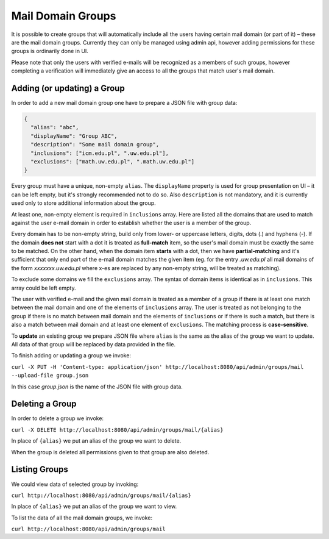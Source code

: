 Mail Domain Groups
==================

It is possible to create groups that will automatically include all the users having certain mail domain (or part of it) – these are the mail domain groups. Currently they can only be managed using admin api, however adding permissions for these groups is ordinarily done in UI.

Please note that only the users with verified e-mails will be recognized as a members of such groups, however completing a verification will immediately give an access to all the groups that match user's mail domain.

Adding (or updating) a Group
----------------------------

In order to add a new mail domain group one have to prepare a JSON file with group data:

.. code-block:: json

    {
      "alias": "abc",
      "displayName": "Group ABC",
      "description": "Some mail domain group",
      "inclusions": ["icm.edu.pl", ".uw.edu.pl"],
      "exclusions": ["math.uw.edu.pl", ".math.uw.edu.pl"]
    }

Every group must have a unique, non-empty ``alias``. The ``displayName`` property is used for group presentation on UI – it can be left empty, but it's strongly recommended not to do so. Also ``description`` is not mandatory, and it is currently used only to store additional information about the group.

At least one, non-empty element is required in ``inclusions`` array. Here are listed all the domains that are used to match against the user e-mail domain in order to establish whether the user is a member of the group.

Every domain has to be non-empty string, build only from lower- or uppercase letters, digits, dots (.) and hyphens (-). If the domain **does not** start with a dot it is treated as **full-match** item, so the user's mail domain must be exactly the same to be matched. On the other hand, when the domain item **starts** with a dot, then we have **partial-matching** and it's sufficient that only end part of the e-mail domain matches the given item (eg. for the entry *.uw.edu.pl* all mail domains of the form *xxxxxxx.uw.edu.pl* where x-es are replaced by any non-empty string, will be treated as matching).

To exclude some domains we fill the ``exclusions`` array. The syntax of domain items is identical as in ``inclusions``. This array could be left empty.

The user with verified e-mail and the given mail domain is treated as a member of a group if there is at least one match between the mail domain and one of the elements of ``inclusions`` array. The user is treated as not belonging to the group if there is no match between mail domain and the elements of ``inclusions`` or if there is such a match, but there is also a match between mail domain and at least one element of ``exclusions``. The matching process is **case-sensitive**.

To **update** an existing group we prepare JSON file where ``alias`` is the same as the alias of the group we want to update. All data of that group will be replaced by data provided in the file.

To finish adding or updating a group we invoke:

``curl -X PUT -H 'Content-type: application/json' http://localhost:8080/api/admin/groups/mail --upload-file group.json``

In this case *group.json* is the name of the JSON file with group data.

Deleting a Group
----------------

In order to delete a group we invoke:

``curl -X DELETE http://localhost:8080/api/admin/groups/mail/{alias}``

In place of ``{alias}`` we put an alias of the group we want to delete.

When the group is deleted all permissions given to that group are also deleted.

Listing Groups
--------------

We could view data of selected group by invoking:

``curl http://localhost:8080/api/admin/groups/mail/{alias}``

In place of ``{alias}`` we put an alias of the group we want to view.

To list the data of all the mail domain groups, we invoke:

``curl http://localhost:8080/api/admin/groups/mail``

